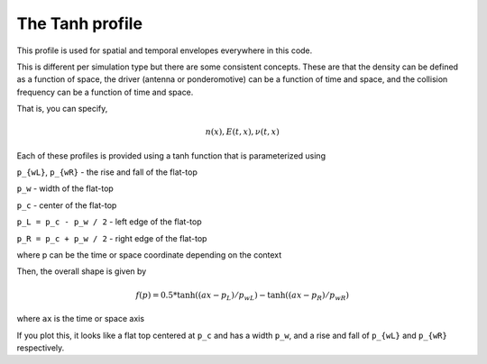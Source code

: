 The Tanh profile
-----------------------

This profile is used for spatial and temporal envelopes everywhere in this code.

This is different per simulation type but there are some consistent concepts. These are that the density can be defined
as a function of space, the driver (antenna or ponderomotive) can be a function of time and space, and the collision frequency
can be a function of time and space.

That is, you can specify,

.. math::
    n(x), E(t, x), \nu(t, x)

Each of these profiles is provided using a tanh function that is parameterized using

``p_{wL}``, ``p_{wR}`` - the rise and fall of the flat-top

``p_w`` - width of the flat-top

``p_c`` - center of the flat-top

``p_L = p_c - p_w / 2`` - left edge of the flat-top

``p_R = p_c + p_w / 2`` - right edge of the flat-top

where p can be the time or space coordinate depending on the context

Then, the overall shape is given by

.. math::
    f(p) = 0.5 * \tanh((ax - p_L) / p_{wL}) - \tanh((ax - p_R) / p_{wR})

where ``ax`` is the time or space axis

If you plot this, it looks like a flat top centered at ``p_c`` and has a width ``p_w``, and a rise and fall of ``p_{wL}`` and ``p_{wR}`` respectively.
